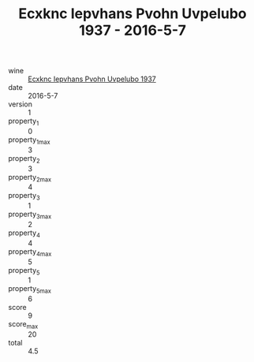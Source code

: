 :PROPERTIES:
:ID:                     13dc2600-d57e-413d-9d5f-09bbd503d91a
:END:
#+TITLE: Ecxknc Iepvhans Pvohn Uvpelubo 1937 - 2016-5-7

- wine :: [[id:77f06a80-fbbb-4e7c-b0c9-025d287782c2][Ecxknc Iepvhans Pvohn Uvpelubo 1937]]
- date :: 2016-5-7
- version :: 1
- property_1 :: 0
- property_1_max :: 3
- property_2 :: 3
- property_2_max :: 4
- property_3 :: 1
- property_3_max :: 2
- property_4 :: 4
- property_4_max :: 5
- property_5 :: 1
- property_5_max :: 6
- score :: 9
- score_max :: 20
- total :: 4.5


